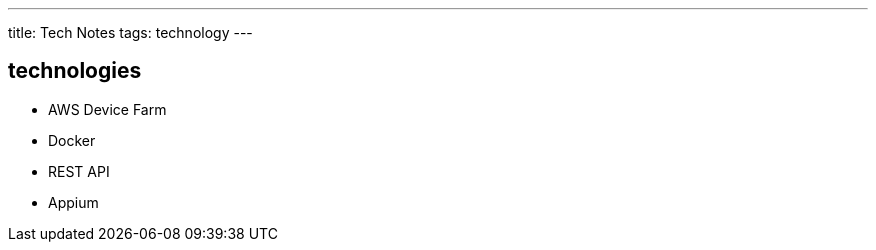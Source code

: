 ---
title: Tech Notes
tags: technology
---

== technologies
* AWS Device Farm
* Docker
* REST API
* Appium
